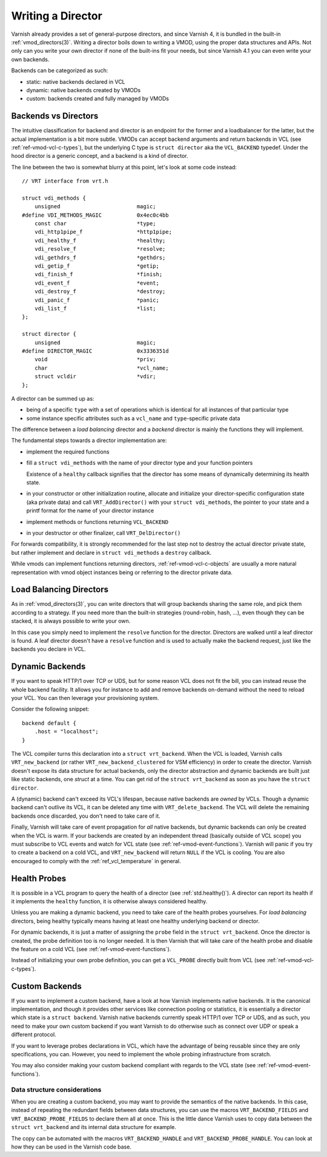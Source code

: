 .. _ref-writing-a-director:

%%%%%%%%%%%%%%%%%%
Writing a Director
%%%%%%%%%%%%%%%%%%

Varnish already provides a set of general-purpose directors, and since Varnish
4, it is bundled in the built-in :ref:`vmod_directors(3)`. Writing a director
boils down to writing a VMOD, using the proper data structures and APIs. Not
only can you write your own director if none of the built-ins fit your needs,
but since Varnish 4.1 you can even write your own backends.

Backends can be categorized as such:

- static: native backends declared in VCL
- dynamic: native backends created by VMODs
- custom: backends created and fully managed by VMODs


Backends vs Directors
=====================

The intuitive classification for backend and director is an endpoint for the
former and a loadbalancer for the latter, but the actual implementation is a bit
more subtle. VMODs can accept backend arguments and return backends in VCL (see
:ref:`ref-vmod-vcl-c-types`), but the underlying C type is ``struct director``
aka the ``VCL_BACKEND`` typedef.
Under the hood director is a generic concept, and a backend is a kind of
director.

The line between the two is somewhat blurry at this point, let's look at some
code instead::

    // VRT interface from vrt.h

    struct vdi_methods {
        unsigned                        magic;
    #define VDI_METHODS_MAGIC           0x4ec0c4bb
        const char                      *type;
        vdi_http1pipe_f                 *http1pipe;
        vdi_healthy_f                   *healthy;
        vdi_resolve_f                   *resolve;
        vdi_gethdrs_f                   *gethdrs;
        vdi_getip_f                     *getip;
        vdi_finish_f                    *finish;
        vdi_event_f                     *event;
        vdi_destroy_f                   *destroy;
        vdi_panic_f                     *panic;
        vdi_list_f                      *list;
    };

    struct director {
        unsigned                        magic;
    #define DIRECTOR_MAGIC              0x3336351d
        void                            *priv;
        char                            *vcl_name;
        struct vcldir                   *vdir;
    };

A director can be summed up as:

- being of a specific ``type`` with a set of operations which is
  identical for all instances of that particular type

- some instance specific attributes such as a ``vcl_name``
  and ``type``\ -specific private data

The difference between a *load balancing* director and a *backend*
director is mainly the functions they will implement.

The fundamental steps towards a director implementation are:

- implement the required functions

- fill a ``struct vdi_methods`` with the name of your director type
  and your function pointers

  Existence of a ``healthy`` callback signifies that the director has
  some means of dynamically determining its health state.

- in your constructor or other initialization routine, allocate and
  initialize your director-specific configuration state (aka private
  data) and call ``VRT_AddDirector()`` with your ``struct
  vdi_methods``, the pointer to your state and a printf format for the
  name of your director instance

- implement methods or functions returning ``VCL_BACKEND``

- in your destructor or other finalizer, call ``VRT_DelDirector()``

For forwards compatibility, it is strongly recommended for the last
step not to destroy the actual director private state, but rather
implement and declare in ``struct vdi_methods`` a ``destroy``
callback.

While vmods can implement functions returning directors,
:ref:`ref-vmod-vcl-c-objects` are usually a more natural
representation with vmod object instances being or referring to the
director private data.

Load Balancing Directors
========================

As in :ref:`vmod_directors(3)`, you can write directors that will group
backends sharing the same role, and pick them according to a strategy. If you
need more than the built-in strategies (round-robin, hash, ...), even though
they can be stacked, it is always possible to write your own.

In this case you simply need to implement the ``resolve`` function for the
director. Directors are walked until a leaf director is found. A leaf director
doesn't have a ``resolve`` function and is used to actually make the backend
request, just like the backends you declare in VCL.


Dynamic Backends
================

If you want to speak HTTP/1 over TCP or UDS, but for some reason VCL
does not fit the bill, you can instead reuse the whole backend
facility. It allows you for instance to add and remove backends
on-demand without the need to reload your
VCL. You can then leverage your provisioning system.

Consider the following snippet::

    backend default {
        .host = "localhost";
    }

The VCL compiler turns this declaration into a ``struct
vrt_backend``. When the VCL is loaded, Varnish calls
``VRT_new_backend`` (or rather ``VRT_new_backend_clustered`` for VSM
efficiency) in order to create the director. Varnish doesn't expose
its data structure for actual backends, only the director abstraction
and dynamic backends are built just like static backends, one *struct*
at a time. You can get rid of the ``struct vrt_backend`` as soon as
you have the ``struct director``.

A (dynamic) backend can't exceed its VCL's lifespan, because native
backends are *owned* by VCLs. Though a dynamic backend can't outlive
its VCL, it can be deleted any time with ``VRT_delete_backend``. The
VCL will delete the remaining backends once discarded, you don't need
to take care of it.

.. XXX this does not quite work yet because the deleted backend could
   be referenced, but at least that's where we want to get to. See
   also https://github.com/varnishcache/varnish-cache/pull/2725

Finally, Varnish will take care of event propagation for *all* native backends,
but dynamic backends can only be created when the VCL is warm. If your backends
are created by an independent thread (basically outside of VCL scope) you must
subscribe to VCL events and watch for VCL state (see
:ref:`ref-vmod-event-functions`). Varnish will panic if you try to create a
backend on a cold VCL, and ``VRT_new_backend`` will return ``NULL`` if the VCL
is cooling. You are also encouraged to comply with the
:ref:`ref_vcl_temperature` in general.


.. _ref-writing-a-director-loadbalancer:

Health Probes
=============

It is possible in a VCL program to query the health of a director (see
:ref:`std.healthy()`). A director can report its health if it implements the
``healthy`` function, it is otherwise always considered healthy.

Unless you are making a dynamic backend, you need to take care of the
health probes yourselves. For *load balancing* directors, being
healthy typically means having at least one healthy underlying backend
or director.

For dynamic backends, it is just a matter of assigning the ``probe`` field in
the ``struct vrt_backend``. Once the director is created, the probe definition
too is no longer needed. It is then Varnish that will take care of the health
probe and disable the feature on a cold VCL (see
:ref:`ref-vmod-event-functions`).

Instead of initializing your own probe definition, you can get a ``VCL_PROBE``
directly built from VCL (see :ref:`ref-vmod-vcl-c-types`).


Custom Backends
===============

If you want to implement a custom backend, have a look at how Varnish
implements native backends. It is the canonical implementation, and
though it provides other services like connection pooling or
statistics, it is essentially a director which state is a ``struct
backend``. Varnish native backends currently speak HTTP/1 over TCP or
UDS, and as such, you need to make your own custom backend if you want
Varnish to do otherwise such as connect over UDP or speak a different
protocol.

If you want to leverage probes declarations in VCL, which have the advantage of
being reusable since they are only specifications, you can. However, you need
to implement the whole probing infrastructure from scratch.

You may also consider making your custom backend compliant with regards to the
VCL state (see :ref:`ref-vmod-event-functions`).


Data structure considerations
-----------------------------

When you are creating a custom backend, you may want to provide the semantics
of the native backends. In this case, instead of repeating the redundant fields
between data structures, you can use the macros ``VRT_BACKEND_FIELDS`` and
``VRT_BACKEND_PROBE_FIELDS`` to declare them all at once. This is the little
dance Varnish uses to copy data between the ``struct vrt_backend`` and its
internal data structure for example.

The copy can be automated with the macros ``VRT_BACKEND_HANDLE`` and
``VRT_BACKEND_PROBE_HANDLE``. You can look at how they can be used in the
Varnish code base.
